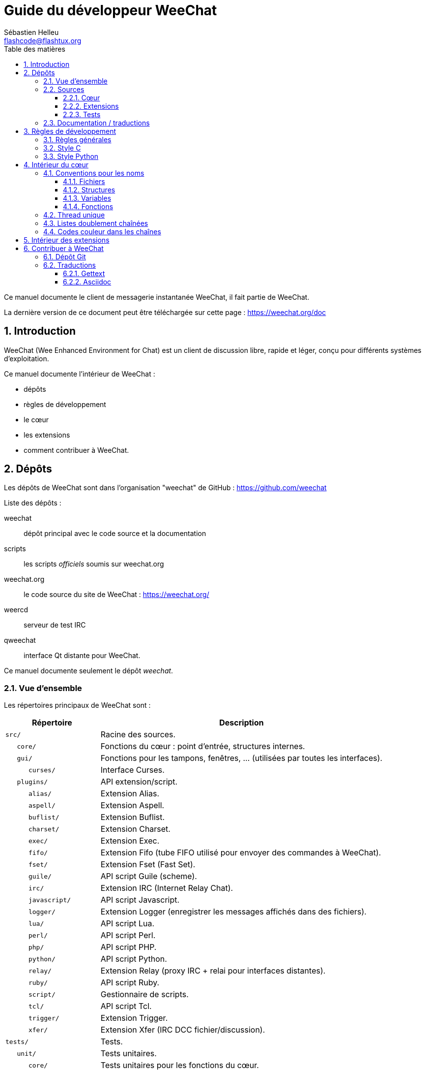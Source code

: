 = Guide du développeur WeeChat
:author: Sébastien Helleu
:email: flashcode@flashtux.org
:lang: fr
:toc: left
:toclevels: 3
:toc-title: Table des matières
:sectnums:
:docinfo1:


Ce manuel documente le client de messagerie instantanée WeeChat, il fait
partie de WeeChat.

La dernière version de ce document peut être téléchargée sur cette page :
https://weechat.org/doc


[[introduction]]
== Introduction

WeeChat (Wee Enhanced Environment for Chat) est un client de discussion libre,
rapide et léger, conçu pour différents systèmes d'exploitation.

Ce manuel documente l'intérieur de WeeChat :

* dépôts
* règles de développement
* le cœur
* les extensions
* comment contribuer à WeeChat.

[[repositories]]
== Dépôts

Les dépôts de WeeChat sont dans l'organisation "weechat" de GitHub :
https://github.com/weechat

Liste des dépôts :

weechat::
    dépôt principal avec le code source et la documentation

scripts::
    les scripts _officiels_ soumis sur weechat.org

weechat.org::
    le code source du site de WeeChat : https://weechat.org/

weercd::
    serveur de test IRC

qweechat::
    interface Qt distante pour WeeChat.

Ce manuel documente seulement le dépôt _weechat_.

[[overview]]
=== Vue d'ensemble

Les répertoires principaux de WeeChat sont :

[width="100%",cols="1m,3",options="header"]
|===
| Répertoire        | Description
| src/              | Racine des sources.
|    core/          | Fonctions du cœur : point d'entrée, structures internes.
|    gui/           | Fonctions pour les tampons, fenêtres, ... (utilisées par toutes les interfaces).
|       curses/     | Interface Curses.
|    plugins/       | API extension/script.
|       alias/      | Extension Alias.
|       aspell/     | Extension Aspell.
|       buflist/    | Extension Buflist.
|       charset/    | Extension Charset.
|       exec/       | Extension Exec.
|       fifo/       | Extension Fifo (tube FIFO utilisé pour envoyer des commandes à WeeChat).
|       fset/       | Extension Fset (Fast Set).
|       guile/      | API script Guile (scheme).
|       irc/        | Extension IRC (Internet Relay Chat).
|       javascript/ | API script Javascript.
|       logger/     | Extension Logger (enregistrer les messages affichés dans des fichiers).
|       lua/        | API script Lua.
|       perl/       | API script Perl.
|       php/        | API script PHP.
|       python/     | API script Python.
|       relay/      | Extension Relay (proxy IRC + relai pour interfaces distantes).
|       ruby/       | API script Ruby.
|       script/     | Gestionnaire de scripts.
|       tcl/        | API script Tcl.
|       trigger/    | Extension Trigger.
|       xfer/       | Extension Xfer (IRC DCC fichier/discussion).
| tests/            | Tests.
|    unit/          | Tests unitaires.
|       core/       | Tests unitaires pour les fonctions du cœur.
| doc/              | Documentation.
| po/               | Fichiers de traductions (gettext).
| debian/           | Empaquetage Debian.
|===

[[sources]]
=== Sources

[[sources_core]]
==== Cœur

Le cœur de WeeChat est situé dans les répertoires suivants :

* _src/core/_ : fonctions du cœur (pour manipuler des données)
* _src/gui/_ : fonctions pour l'interface (tampons, fenêtres, ...)

[width="100%",cols="1m,3",options="header"]
|===
| Chemin/fichier                | Description
| core/                         | Fonctions du cœur : point d'entrée, structures internes.
|    wee-arraylist.c            | Listes avec tableau (« arraylists »).
|    wee-backtrace.c            | Afficher une trace après un plantage.
|    wee-command.c              | Commandes du cœur de WeeChat.
|    wee-completion.c           | Complétions par défaut.
|    wee-config-file.c          | Gestion des fichiers de configuration.
|    wee-config.c               | Options de configuration du cœur de WeeChat (fichier weechat.conf).
|    wee-debug.c                | Quelques fonctions de debug.
|    wee-eval.c                 | Évaluation d'expressions avec des références à des variables internes.
|    wee-hashtable.c            | Tables de hachage.
|    wee-hdata.c                | Hdata (accès direct aux données en utilisant des tables de hachage).
|    wee-hook.c                 | Crochets ("hooks").
|    wee-infolist.c             | Infolists (listes avec les données des objets).
|    wee-input.c                | Entrée de commandes/texte.
|    wee-list.c                 | Listes triées.
|    wee-log.c                  | Écriture dans le fichier de log WeeChat (weechat.log).
|    wee-network.c              | Fonctions réseau (connexion aux serveurs/proxies).
|    wee-proxy.c                | Gestion des proxies.
|    wee-secure.c               | Options des données sécurisées (fichier sec.conf).
|    wee-string.c               | Fonctions sur les chaînes de caractères.
|    wee-upgrade-file.c         | Système de mise à jour interne.
|    wee-upgrade.c              | Mise à jour du cœur de WeeChat (tampons, lignes, historique, ...).
|    wee-url.c                  | Transfert d'URL (en utilisant libcurl).
|    wee-utf8.c                 | Fonctions UTF-8.
|    wee-util.c                 | Quelques autres fonctions utilitaires.
|    wee-version.c              | Fonctions pour la version de WeeChat.
|    weechat.c                  | Fonctions principales : options de ligne de commande, démarrage.
| gui/                          | Fonctions pour les tampons, fenêtres, ... (utilisées par toutes les interfaces).
|    gui-bar-item.c             | Objets de barre.
|    gui-bar-window.c           | Fenêtres de barre.
|    gui-bar.c                  | Barres.
|    gui-buffer.c               | Tampons.
|    gui-chat.c                 | Fonctions pour la discussion (afficher un message, ...).
|    gui-color.c                | Fonctions de couleur.
|    gui-completion.c           | Complétion sur la ligne de commande.
|    gui-cursor.c               | Mode curseur (mouvement libre du curseur).
|    gui-filter.c               | Filtres.
|    gui-focus.c                | Fonctions concernant le focus (pour les modes curseur et souris).
|    gui-history.c              | Commandes/texte sauvés dans les tampons.
|    gui-hotlist.c              | Gestion de la "hotlist" (liste des tampons avec activité).
|    gui-input.c                | Fonctions d'entrée (barre "input").
|    gui-key.c                  | Fonctions pour le clavier.
|    gui-layout.c               | Dispositions ("layouts").
|    gui-line.c                 | Lignes dans les tampons.
|    gui-mouse.c                | Souris.
|    gui-nick.c                 | Fonctions pour les pseudos.
|    gui-nicklist.c             | Liste de pseudos dans les tampons.
|    gui-window.c               | Fenêtres.
|    curses/                    | Interface Curses.
|       gui-curses-bar-window.c | Affichage dans les fenêtres de barre.
|       gui-curses-chat.c       | Affichage dans la zone de discussion (messages).
|       gui-curses-color.c      | Fonctions pour les couleurs.
|       gui-curses-key.c        | Fonctions pour le clavier (touches par défaut, lecture du clavier).
|       gui-curses-main.c       | Boucle principale de WeeChat (attente des évènements clavier/réseau).
|       gui-curses-mouse.c      | Souris.
|       gui-curses-term.c       | Fonctions pour le terminal.
|       gui-curses-window.c     | Fenêtres.
|       main.c                  | Point d'entrée.
|===

[[sources_plugins]]
==== Extensions

[width="100%",cols="1m,3",options="header"]
|===
| Chemin/fichier                    | Description
| plugins/                          | Racine des extensions.
|    plugin.c                       | Gestion des extensions (chargement/déchargement des bibliothèques C dynamiques).
|    plugin-api.c                   | Fonctions supplémentaires pour l'API extension (enveloppes autour des fonctions du cœur de WeeChat).
|    plugin-config.c                | Options de configuration des extensions (fichier plugins.conf).
|    plugin-script.c                | Fonctions communes utilisés par les extensions pour les scripts.
|    plugin-script-api.c            | Fonctions pour l'API script : enveloppes autour de quelques fonctions de l'API extension.
|    weechat-plugin.h               | En-tête destiné à être distribué avec les extensions WeeChat, pour les compiler.
|    alias/                         | Extension Alias.
|       alias.c                     | Fonctions principales pour les alias.
|       alias-command.c             | Commandes Alias.
|       alias-completion.c          | Complétions pour Alias.
|       alias-config.c              | Options de configuration des alias (fichier alias.conf).
|       alias-info.c                | Info/infolists/hdata pour les alias.
|    aspell/                        | Extension Aspell.
|       weechat-aspell.c            | Fonctions principales pour Aspell.
|       weechat-aspell-bar-item.c   | Objets de barre Aspell.
|       weechat-aspell-command.c    | Commandes Aspell.
|       weechat-aspell-completion.c | Complétions pour Aspell.
|       weechat-aspell-config.c     | Options de configuration pour Aspell (fichier aspell.conf).
|       weechat-aspell-info.c       | Info/infolists/hdata pour Aspell.
|       weechat-aspell-speller.c    | Gestion des correcteurs orthographiques.
|    buflist/                       | Extension Buflist.
|       buflist.c                   | Fonctions principales de Buflist.
|       buflist-bar-item.c          | Objets de barre Buflist.
|       buflist-command.c           | Commandes pour Buflist.
|       buflist-config.c            | Options de configuration pour Buflist (fichier buflist.conf).
|       buflist-mouse.c             | Actions souris pour Buflist.
|    charset/                       | Extension Charset.
|       charset.c                   | Fonctions pour Charset.
|    exec/                          | Extension Exec.
|       exec.c                      | Fonctions principales de Exec.
|       exec-buffer.c               | Tampon Exec.
|       exec-command.c              | Commandes pour Exec.
|       exec-completion.c           | Complétions pour Exec.
|       exec-config.c               | Options de configuration pour Exec (fichier exec.conf).
|    fifo/                          | Extension Fifo.
|       fifo.c                      | Fonctions principales de Fifo.
|       fifo-command.c              | Commandes pour Fifo.
|       fifo-config.c               | Options de configuration pour Fifo (fichier fifo.conf).
|       fifo-info.c                 | Info/infolists/hdata pour Fifo.
|    fset/                          | Extension Fset.
|       fset.c                      | Fonctions principales de Fset.
|       fset-bar-item.c             | Objets de barre Fset.
|       fset-buffer.c               | Tampon Fset.
|       fset-command.c              | Commandes pour Fset.
|       fset-completion.c           | Complétions pour Fset.
|       fset-config.c               | Options de configuration pour Fset (fichier fset.conf).
|       fset-info.c                 | Info/infolists/hdata pour Fset.
|       fset-mouse.c                | Actions souris pour Fset.
|       fset-option.c               | Gestion des options Fset.
|    guile/                         | Extension Guile (scheme).
|       weechat-guile.c             | Fonctions principales pour Guile (chargement/déchargement des scripts, exécution de code Guile).
|       weechat-guile-api.c         | Fonctions de l'API script Guile.
|    irc/                           | Extension IRC (Internet Relay Chat).
|       irc.c                       | Fonctions principales IRC.
|       irc-bar-item.c              | Objets de barre IRC.
|       irc-buffer.c                | Tampons IRC.
|       irc-channel.c               | Canaux IRC.
|       irc-color.c                 | Couleurs IRC.
|       irc-command.c               | Commandes IRC.
|       irc-completion.c            | Complétions IRC.
|       irc-config.c                | Options de configuration IRC (fichier irc.conf).
|       irc-ctcp.c                  | CTCP IRC.
|       irc-debug.c                 | Fonctions de debug IRC.
|       irc-ignore.c                | Ignore IRC.
|       irc-info.c                  | Info/infolists/hdata pour IRC.
|       irc-input.c                 | Entrée de commandes/texte.
|       irc-message.c               | Fonctions pour manipuler les messages IRC.
|       irc-mode.c                  | Fonctions pour les modes de canal/pseudo.
|       irc-msgbuffer.c             | Tampon cible pour les messages IRC.
|       irc-nick.c                  | Pseudos IRC.
|       irc-notify.c                | Listes de notification IRC.
|       irc-protocol.c              | Protocole IRC (RFCs 1459/2810/2811/2812/2813).
|       irc-raw.c                   | Tampon des données brutes IRC.
|       irc-redirect.c              | Redirection de la sortie des commandes IRC.
|       irc-sasl.c                  | Authentification SASL avec le serveur IRC.
|       irc-server.c                | Communication avec le serveur IRC.
|       irc-upgrade.c               | Sauvegarde/restauration des données IRC lors de la mise à jour de WeeChat.
|    javascript/                    | Extension Javascript.
|       weechat-js.cpp              | Fonctions principales pour Javascript (chargement/déchargement des scripts, exécution de code Javascript).
|       weechat-js-api.cpp          | Fonctions de l'API script Javascript.
|       weechat-js-v8.cpp           | Fonctions Javascript v8.
|    logger/                        | Extension Logger.
|       logger.c                    | Fonctions principales pour Logger.
|       logger-buffer.c             | Gestion des listes de tampons pour Logger.
|       logger-config.c             | Options de configuration pour Logger (fichier logger.conf).
|       logger-info.c               | Info/infolists/hdata pour Logger.
|       logger-tail.c               | Fonctions pour obtenir les dernières lignes d'un fichier.
|    lua/                           | Extension Lua.
|       weechat-lua.c               | Fonctions principales pour Lua (chargement/déchargement des scripts, exécution de code Lua).
|       weechat-lua-api.c           | Fonctions de l'API script Lua.
|    perl/                          | Extension Perl.
|       weechat-perl.c              | Fonctions principales pour Perl (chargement/déchargement des scripts, exécution de code Perl).
|       weechat-perl-api.c          | Fonctions de l'API script Perl.
|    php/                           | Extension PHP.
|       weechat-php.c               | Fonctions principales pour PHP (chargement/déchargement des scripts, exécution de code PHP).
|       weechat-php-api.c           | Fonctions de l'API script PHP.
|    python/                        | Extension Python.
|       weechat-python.c            | Fonctions principales pour Python (chargement/déchargement des scripts, exécution de code Python).
|       weechat-python-api.c        | Fonctions de l'API script Python.
|    relay/                         | Extension Relay (proxy IRC et relai pour des interfaces distantes).
|       relay.c                     | Fonctions principales de Relay.
|       relay-buffer.c              | Tampon Relay.
|       relay-client.c              | Clients du relai.
|       relay-command.c             | Commandes de Relay.
|       relay-completion.c          | Complétions de Relay.
|       relay-config.c              | Options de configuration pour Relay (fichier relay.conf).
|       relay-info.c                | Info/infolists/hdata pour Relay.
|       relay-network.c             | Fonctions de réseau pour Relay.
|       relay-raw.c                 | Tampon des données brutes de Relay.
|       relay-server.c              | Serveur Relay.
|       relay-upgrade.c             | Sauvegarde/restauration des données Relay lors de la mise à jour de WeeChat.
|       relay-websocket.c           | Fonctions pour le serveur WebSocket (RFC 6455).
|       irc/                        | Proxy IRC.
|          relay-irc.c              | Fonctions principales pour le proxy IRC.
|       weechat/                    | Relai pour les interfaces distantes.
|          relay-weechat.c          | Relai pour les interfaces distantes (fonctions principales).
|          relay-weechat-msg.c      | Envoi de messages binaires aux clients.
|          relay-weechat-nicklist.c | Fonctions pour la liste de pseudos.
|          relay-weechat-protocol.c | Lecture des commandes des clients.
|    ruby/                          | Extension Ruby.
|       weechat-ruby.c              | Fonctions principales pour Ruby (chargement/déchargement des scripts, exécution de code Ruby).
|       weechat-ruby-api.c          | Fonctions de l'API script Ruby.
|    script/                        | Gestionnaire de scripts.
|       script.c                    | Fonctions principales du gestionnaire de scripts.
|       script-action.c             | Actions sur les scripts (chargement/déchargement, installation/suppression, ...).
|       script-buffer.c             | Tampon pour le gestionnaire de scripts.
|       script-command.c            | Commandes pour le gestionnaire de scripts.
|       script-completion.c         | Complétions pour le gestionnaire de scripts.
|       script-config.c             | Options de configuration pour le gestionnaire de scripts (fichier script.conf).
|       script-info.c               | Info/infolists/hdata pour le gestionnaire de scripts.
|       script-mouse.c              | Actions souris pour le gestionnaire de scripts.
|       script-repo.c               | Téléchargement et lecture du dépôt de scripts.
|    tcl/                           | Extension Tcl.
|       weechat-tcl.c               | Fonctions principales pour Tcl (chargement/déchargement des scripts, exécution de code Tcl).
|       weechat-tcl-api.c           | Fonctions de l'API script Tcl.
|    trigger/                       | Extension Trigger.
|       trigger.c                   | Fonctions principales de Trigger.
|       trigger-buffer.c            | Tampon Trigger.
|       trigger-callback.c          | Fonctions de rappel de Trigger.
|       trigger-command.c           | Commandes pour Trigger.
|       trigger-completion.c        | Complétions pour Trigger.
|       trigger-config.c            | Options de configuration pour Trigger (fichier trigger.conf).
|    xfer/                          | Extension Xfer (IRC DCC fichier/discussion).
|       xfer.c                      | Fonctions principales de Xfer.
|       xfer-buffer.c               | Tampon Xfer.
|       xfer-chat.c                 | Discussion DCC.
|       xfer-command.c              | Commandes pour Xfer.
|       xfer-completion.c           | Complétions pour Xfer.
|       xfer-config.c               | Options de configuration pour Xfer (fichier xfer.conf).
|       xfer-dcc.c                  | Transfert de fichier par DCC.
|       xfer-file.c                 | Fonctions pour les fichiers dans Xfer.
|       xfer-info.c                 | Info/infolists/hdata pour Xfer.
|       xfer-network.c              | Fonctions réseau pour Xfer.
|       xfer-upgrade.c              | Sauvegarde/restauration des données Xfer lors de la mise à jour de WeeChat.
|===

[[sources_tests]]
==== Tests

[width="100%",cols="1m,3",options="header"]
|===
| Chemin/fichier              | Description
| tests/                      | Racine des tests.
|    tests.cpp                | Programme utilisé pour lancer les tests.
|    unit/                    | Racine des tests unitaires.
|       core/                 | Racine des tests unitaires pour le cœur.
|          test-arraylist.cpp | Tests : listes avec tableau (« arraylists »).
|          test-eval.cpp      | Tests : évaluation d'expressions.
|          test-hashtble.cpp  | Tests : tables de hachage.
|          test-hdata.cpp     | Tests : hdata.
|          test-infolist.cpp  | Tests : infolists.
|          test-list.cpp      | Tests : listes.
|          test-string.cpp    | Tests : chaînes.
|          test-url.cpp       | Tests : URLs.
|          test-utf8.cpp      | Tests : UTF-8.
|          test-util.cpp      | Tests : fonctions utiles.
|===

[[documentation_translations]]
=== Documentation / traductions

Fichiers de documentation :

[width="100%",cols="1m,3",options="header"]
|===
| Chemin/fichier                       | Description
| doc/                                 | Documentation.
|    docinfo.html                      | Style Asciidoctor.
|    docgen.py                         | Script Python pour construire les fichiers dans le répertoire _autogen/_ (voir ci-dessous).
|    XX/                               | Documentation pour la langue XX (langues : en, fr, de, it, ...).
|       cmdline_options.XX.adoc        | Options de ligne de commande (fichier inclus dans la page de manuel et le guide utilisateur).
|       weechat.1.XX.adoc              | Page de manuel (`man weechat`).
|       weechat_dev.XX.adoc            | link:weechat_dev.fr.html[Guide du développeur] (ce document).
|       weechat_faq.XX.adoc            | link:weechat_faq.fr.html[FAQ] (questions fréquemment posées).
|       weechat_plugin_api.XX.adoc     | link:weechat_plugin_api.fr.html[Référence API extension].
|       weechat_quickstart.XX.adoc     | link:weechat_quickstart.fr.html[Guide de démarrage].
|       weechat_relay_protocol.XX.adoc | link:weechat_relay_protocol.fr.html[Protocole Relay (pour les interfaces distantes)].
|       weechat_scripting.XX.adoc      | link:weechat_scripting.fr.html[Guide pour scripts].
|       weechat_tester.XX.adoc         | link:weechat_tester.fr.html[Guide du testeur].
|       weechat_user.XX.adoc           | link:weechat_user.fr.html[Guide utilisateur].
|       autogen/                       | Fichiers automatiquement générés avec le script docgen.py.
|          user/                       | Fichiers automatiquement générés pour le guide utilisateur (ne *JAMAIS* les mettre à jour manuellement !).
|          plugin_api/                 | Fichiers automatiquement générés pour l'API extension (ne *JAMAIS* les mettre à jour manuellement !).
|===

Les traductions pour WeeChat et les extensions sont effectuées avec gettext, les
fichiers sont dans le répertoire _po/_ :

[width="100%",cols="1m,3",options="header"]
|===
| Chemin/fichier | Description
| po/            | Fichiers de traduction (gettext).
|    XX.po       | Traductions pour la langue XX (fr, de, it, ...), la langue par défaut est l'anglais.
|    weechat.pot | Modèle pour les traductions (automatiquement généré).
|===

[[coding_rules]]
== Règles de développement

[[coding_general_rules]]
=== Règles générales

* Dans le code source, vos commentaires, noms de variables, ... doivent être
  écrits en anglais *uniquement* (aucune autre langue n'est autorisée).
* Utilisez un en-tête de copyright dans chaque nouveau fichier source avec :
** une brève description du fichier (une seule ligne),
** la date,
** le nom,
** l'e-mail,
** la licence.

Exemple en C :

[source,C]
----
/*
 * weechat.c - core functions for WeeChat
 *
 * Copyright (C) 2017 Your Name <your@email.com>
 *
 * This file is part of WeeChat, the extensible chat client.
 *
 * WeeChat is free software; you can redistribute it and/or modify
 * it under the terms of the GNU General Public License as published by
 * the Free Software Foundation; either version 3 of the License, or
 * (at your option) any later version.
 *
 * WeeChat is distributed in the hope that it will be useful,
 * but WITHOUT ANY WARRANTY; without even the implied warranty of
 * MERCHANTABILITY or FITNESS FOR A PARTICULAR PURPOSE.  See the
 * GNU General Public License for more details.
 *
 * You should have received a copy of the GNU General Public License
 * along with WeeChat.  If not, see <http://www.gnu.org/licenses/>.
 */
----

[[coding_c_style]]
=== Style C

Quelques règles basiques que vous *devez* suivre quand vous écrivez du code C :

* Utilisez 4 espaces pour l'indentation. N'utilisez pas de tabulations, c'est le
  mal.
* Essayez de ne pas dépasser 80 caractères par ligne, sauf si cela est
  nécessaire pour améliorer la lisibilité.
* Utilisez les commentaires `+/* comment */+` (pas de style C99 comme
  `+// comment+`).
* Ajoutez un commentaire avant chaque fonction, pour expliquer ce qu'elle fait
  (utilisez toujours un commentaire multi-lignes, même si la description est
  très courte).

Exemple :

[source,C]
----
/*
 * Checks if a string with boolean value is valid.
 *
 * Returns:
 *   1: boolean value is valid
 *   0: boolean value is NOT valid
 */

int
foo ()
{
    int i;

    /* one line comment */
    i = 1;

    /*
     * multi-line comment: this is a very long description about next block
     * of code
     */
    i = 2;
    printf ("%d\n", i);
}
----

* Utilisez des noms de variable explicites, par exemple "nicks_count" au lieu de
  "n" ou "nc". Exception : dans les boucles `for`, où les variables comme "i" ou
  "n" sont OK.
* Initialisez les variables locales après la déclaration, dans le corps de la
  fonction, exemple :

[source,C]
----
void
foo ()
{
    int nick_count, buffer_count;

    nick_count = 0;
    buffer_count = 1;
    /* ... */
}
----

* Utilisez des parenthèses pour montrer explicitement comment l'expression est
  évaluée, même si cela n'est pas obligatoire, par exemple écrivez `+x + (y * z)+`
  au lieu de `+x + y * z+`.
* Disposez les accolades `+{ }+` seules sur la ligne, et indentez les avec le
  nombre d'espaces utilisés sur la ligne au dessus de l'accolade ouvrante (le
  `if` dans l'exemple) :

[source,C]
----
if (nicks_count == 1)
{
    /* something */
}
----

* Utilisez des lignes vides pour séparer différents blocs dans les fonctions, et
  si possible ajoutez un commentaire pour chacun, comme ceci :

[source,C]
----
/*
 * Sends a message from out queue.
 */

void
irc_server_outqueue_send (struct t_irc_server *server)
{
    /* ... */

    /* send signal with command that will be sent to server */
    irc_server_send_signal (server, "irc_out",
                            server->outqueue[priority]->command,
                            server->outqueue[priority]->message_after_mod,
                            NULL);
    tags_to_send = irc_server_get_tags_to_send (server->outqueue[priority]->tags);
    irc_server_send_signal (server, "irc_outtags",
                            server->outqueue[priority]->command,
                            server->outqueue[priority]->message_after_mod,
                            (tags_to_send) ? tags_to_send : "");
    if (tags_to_send)
        free (tags_to_send);

    /* send command */
    irc_server_send (server, server->outqueue[priority]->message_after_mod,
                     strlen (server->outqueue[priority]->message_after_mod));
    server->last_user_message = time_now;

    /* start redirection if redirect is set */
    if (server->outqueue[priority]->redirect)
    {
        irc_redirect_init_command (server->outqueue[priority]->redirect,
                                   server->outqueue[priority]->message_after_mod);
    }

    /* ... */
}
----

* Indentez les conditions `if`, et utilisez des parenthèses autour des
  conditions avec un opérateur (pas nécessaire pour un booléen simple), comme
  ceci :

[source,C]
----
if (something)
{
    /* something */
}
else
{
    /* something else */
}

if (my_boolean1 && my_boolean2 && (i == 10)
    && ((buffer1 != buffer2) || (window1 != window2)))
{
    /* something */
}
else
{
    /* something else */
}
----

* Indentez les `switch` comme ceci :

[source,C]
----
switch (string[0])
{
    case 'A':  /* first case */
        foo ("abc", "def");
        break;
    case 'B':  /* second case */
        bar (1, 2, 3);
        break;
    default:  /* other cases */
        baz ();
        break;
}
----

* Utilisez `typedef` pur les prototypes de fonctions mais pas pour les
  structures :

[source,C]
----
typedef int (t_hook_callback_fd)(void *data, int fd);

struct t_hook_fd
{
    t_hook_callback_fd *callback;      /* fd callback                       */
    int fd;                            /* socket or file descriptor         */
    int flags;                         /* fd flags (read,write,..)          */
    int error;                         /* contains errno if error occurred  */
                                       /* with fd                           */
};

/* ... */

struct t_hook_fd *new_hook_fd;

new_hook_fd = malloc (sizeof (*new_hook_fd));
----

* Ce code Lisp peut être utilisé dans votre _~/.emacs.el_ pour indenter
  correctement si vous utilisez l'éditeur de texte Emacs :

[source,lisp]
----
(add-hook 'c-mode-common-hook
          '(lambda ()
             (c-toggle-hungry-state t)
             (c-set-style "k&r")
             (setq c-basic-offset 4)
             (c-tab-always-indent t)
             (c-set-offset 'case-label '+)))
----

[[coding_python_style]]
=== Style Python

Voir http://www.python.org/dev/peps/pep-0008/

[[core_internals]]
== Intérieur du cœur

[[naming_convention]]
=== Conventions pour les noms

[[naming_convention_files]]
==== Fichiers

Les noms de fichiers sont composés de lettres et tirets, avec le format :
_xxx-yyyyy.[ch]_, où _xxx_ est le répertoire/composant (peut être une
abréviation) et _yyyyy_ un nom pour le fichier.

Le fichier principal d'un répertoire peut avoir le même nom que le répertoire,
par exemple _irc.c_ pour l'extension irc.

Exemples :

[width="100%",cols="1m,3",options="header"]
|===
| Répertoire          | Fichiers
| src/core/           | weechat.c, wee-backtrace.c, wee-command.c, ...
| src/gui/            | gui-bar.c, gui-bar-item.c, gui-bar-window.c, ...
| src/gui/curses/     | gui-curses-bar.c, gui-curses-bar-window.c, gui-curses-chat.c, ...
| src/plugins/        | plugin.c, plugin-api.c, plugin-config.c, plugin-script.c, ...
| src/plugins/irc/    | irc.c, irc-bar-item.c, irc-buffer.c, ...
| src/plugins/python/ | weechat-python.c, weechat-python-api.c, ...
|===

Les en-têtes des fichiers C doivent avoir le même nom que le fichier, par
exemple _wee-command.h_ pour le fichier _wee-command.c_.

[[naming_convention_structures]]
==== Structures

Les structures ont le nom _t_X_Y_ ou _t_X_Y_Z_ :

* _X_ : répertoire/composant (peut être une abréviation)
* _Y_ : fin du nom de fichier
* _Z_ : nom de la structure (facultatif)

Exemple : un pseudo IRC (de _src/plugins/irc/irc-nick.h_) :

[source,C]
----
struct t_irc_nick
{
    char *name;                     /* nickname                              */
    char *host;                     /* full hostname                         */
    char *prefixes;                 /* string with prefixes enabled for nick */
    char prefix[2];                 /* current prefix (higher prefix set in  */
                                    /* prefixes)                             */
    int away;                       /* 1 if nick is away                     */
    char *color;                    /* color for nickname in chat window     */
    struct t_irc_nick *prev_nick;   /* link to previous nick on channel      */
    struct t_irc_nick *next_nick;   /* link to next nick on channel          */
};
----

[[naming_convention_variables]]
==== Variables

Les variables globales (en dehors des fonctions) ont le nom _X_Y_Z_ :

* _X_ : répertoire/composant (peut être une abréviation)
* _Y_ : fin du nom de fichier
* _Z_ : nom de la variable

Exception : pour les variables des derniers éléments d'une liste, le nom est
_last_X_ (où _X_ est le nom de la variable, en utilisant le singulier).

Exemple : fenêtres (de _src/gui/gui-window.c_) :

[source,C]
----
struct t_gui_window *gui_windows = NULL;        /* first window             */
struct t_gui_window *last_gui_window = NULL;    /* last window              */
struct t_gui_window *gui_current_window = NULL; /* current window           */
----

Il n'y a pas de convention pour les variables locales (dans les fonctions).
La seule recommandation est que le nom soit explicite (et pas trop court). +
Cependant, les pointeurs vers les structures sont souvent nommés _ptr_xxxx_, par
exemple un pointeur sur _struct t_gui_buffer *_ sera : _*ptr_buffer_.

[[naming_convention_functions]]
==== Fonctions

La convention pour les noms des fonctions est le même que celui des
<<naming_convention_variables,variables>>.

Exemple : création d'une nouvelle fenêtre (de _src/gui/gui-window.c_) :

[source,C]
----
/*
 * Creates a new window.
 *
 * Returns pointer to new window, NULL if error.
 */

struct t_gui_window *
gui_window_new (struct t_gui_window *parent_window, struct t_gui_buffer *buffer,
                int x, int y, int width, int height,
                int width_pct, int height_pct)
{
    /* ... */

    return new_window;
}
----

[[single_thread]]
=== Thread unique

WeeChat a un seul thread. Cela signifie que chaque partie du code doit
s'exécuter très rapidement, et que les appels aux fonctions comme `sleep` sont
*strictement interdits* (cela est vrai pour le cœur de WeeChat mais aussi les
extensions et les scripts).

Si pour une raison quelconque vous devez attendre un peu, utilisez `hook_timer`
avec une fonction de rappel.

[[doubly_linked_lists]]
=== Listes doublement chaînées

La plupart des listes WeeChat sont doublement chaînées : chaque nœud a un
pointeur vers le nœud précédent/suivant.

Exemple : liste des tampons (de _src/gui/gui-buffer.h_) :

[source,C]
----
struct t_gui_buffer
{
    /* data */

    /* ... */

    struct t_gui_buffer *prev_buffer;  /* link to previous buffer           */
    struct t_gui_buffer *next_buffer;  /* link to next buffer               */
};
----

Et les deux pointeurs vers la tête et la fin de liste :

[source,C]
----
struct t_gui_buffer *gui_buffers = NULL;           /* first buffer          */
struct t_gui_buffer *last_gui_buffer = NULL;       /* last buffer           */
----

[[color_codes_in_strings]]
=== Codes couleur dans les chaînes

WeeChat utilise ses propres codes couleur dans les chaînes pour afficher les
attributs (gras, souligné, ...) et les couleurs à l'écran.

Tous les attributs/couleurs sont préfixés par un caractère dans la chaîne, qui
peuvent être :

* _0x19_ : code couleur (suivi par un/des code(s) couleur)
* _0x1A_ : activer un attribut (suivi par un attribut sur un caractère)
* _0x1B_ : supprimer un attribut (suivi par un attribut sur un caractère)
* _0x1C_ : réinitialiser (rien après)

Les attributs autorisés sont (un ou plusieurs caractères) :

* `+*+` : gras
* `+!+` : vidéo inverse
* `+/+` : italique
* `+_+` : souligné
* `+|+` : garder les attributs

Les couleurs possibles sont :

* couleur standard : attributs facultatifs + nombre sur 2 digits
* couleur étendue : `+@+` + attributs facultatifs + nombre sur 5 digits

Dans le tableau qui suit, les conventions suivantes sont utilisées :

* `STD` : couleur standard (2 digits)
* `(A)STD` : couleur standard avec des attributs facultatifs
  (attributs + 2 digits)
* `EXT` : couleur étendue (`+@+` + 5 digits)
* `(A)EXT` : couleur étendue avec des attributs facultatifs
  (`+@+` + attributs + 5 digits)
* `ATTR` : un caractère d'attribut (`+*+`, `+!+`, `+/+`, `+_+` ou `+|+`)

Toutes les combinaisons sont résumées dans ce tableau :

[width="100%",cols="4,2,2,8",options="header"]
|===
| Code                                 | Exemple                      | Aires         | Description
| [hex]#19# + STD                      | [hex]#19# `+01+`             | chat + barres | Définir les attributs et la couleur en utilisant une option, voir le tableau ci-dessous.
| [hex]#19# + EXT                      | [hex]#19# `+@00001+`         | chat          | Définir une couleur avec la paire ncurses (utilisé seulement sur le tampon `/color`).
| [hex]#19# + "F" + (A)STD             | [hex]#19# `+F*05+`           | chat + barres | Définir la couleur de texte (couleur WeeChat).
| [hex]#19# + "F" + (A)EXT             | [hex]#19# `+F@00214+`        | chat + barres | Définir la couleur de texte (couleur étendue).
| [hex]#19# + "B" + STD                | [hex]#19# `+B05+`            | chat + barres | Définir la couleur de fond (couleur WeeChat).
| [hex]#19# + "B" + EXT                | [hex]#19# `+B@00124+`        | chat + barres | Définir le couleur de fond (couleur étendue).
| [hex]#19# + "*" + (A)STD             | [hex]#19# `+*05+`            | chat + barres | Définir la couleur de texte (couleur WeeChat).
| [hex]#19# + "*" + (A)EXT             | [hex]#19# `+*@00214+`        | chat + barres | Définir la couleur de texte (couleur étendue).
| [hex]#19# + "*" + (A)STD + "," + STD | [hex]#19# `+*08,05+`         | chat + barres | Définir la couleur de texte/fond (couleurs WeeChat).
| [hex]#19# + "*" + (A)STD + "," + EXT | [hex]#19# `+*01,@00214+`     | chat + barres | Définir la couleur de texte (couleur WeeChat) et de fond (couleur étendue).
| [hex]#19# + "*" + (A)EXT + "," + STD | [hex]#19# `+*@00214,05+`     | chat + barres | Définir la couleur de texte (couleur étendue) et de fond (couleur WeeChat).
| [hex]#19# + "*" + (A)EXT + "," + EXT | [hex]#19# `+*@00214,@00017+` | chat + barres | Définir la couleur de texte/fond (couleurs étendues).
| [hex]#19# + "b" + "F"                | [hex]#19# `+bF+`             | barres        | Définir la couleur de texte de la barre.
| [hex]#19# + "b" + "D"                | [hex]#19# `+bD+`             | barres        | Définir la couleur du délimiteur de la barre.
| [hex]#19# + "b" + "B"                | [hex]#19# `+bB+`             | barres        | Définir la couleur de fond de la barre.
| [hex]#19# + "b" + "_"                | [hex]#19# `+b_+`             | barre input   | Caractère de démarrage dans l'entrée (utilisé seulement dans l'objet "input_text").
| [hex]#19# + "b" + "-"                | [hex]#19# `+b-+`             | barre input   | Caractère de démarrage caché dans l'entrée (utilisé seulement dans l'objet "input_text").
| [hex]#19# + "b" + "#"                | [hex]#19# `+b#+`             | barre input   | Caractère de déplacement du curseur (utilisé seulement dans l'objet "input_text").
| [hex]#19# + "b" + "i"                | [hex]#19# `+bi+`             | barres        | Début d'objet.
| [hex]#19# + "b" + "l" (lower L)      | [hex]#19# `+bl+`             | barres        | Ligne de démarrage d'objet.
| [hex]#19# + "E"                      | [hex]#19# `+E+`              | chat + barres | Texte mis en valeur _(WeeChat ≥ 0.4.2)_.
| [hex]#19# + [hex]#1C#                | [hex]#19# [hex]#1C#          | chat + barres | Réinitialiser la couleur (garder les attributs).
| [hex]#1A# + ATTR                     | [hex]#1A# `+*+`              | chat + barres | Activer un attribut.
| [hex]#1B# + ATTR                     | [hex]#1B# `+*+`              | chat + barres | Supprimer un attribut.
| [hex]#1C#                            | [hex]#1C#                    | chat + barres | Réinitialiser les attributs et la couleur.
|===

Les codes couleur utilisant des options (voir _t_gui_color_enum_, dans le
fichier _src/gui/gui-color.h_) :

[width="70%",cols="^1m,10",options="header"]
|===
| Code | Option
| 00   | weechat.color.separator
| 01   | weechat.color.chat
| 02   | weechat.color.chat_time
| 03   | weechat.color.chat_time_delimiters
| 04   | weechat.color.chat_prefix_error
| 05   | weechat.color.chat_prefix_network
| 06   | weechat.color.chat_prefix_action
| 07   | weechat.color.chat_prefix_join
| 08   | weechat.color.chat_prefix_quit
| 09   | weechat.color.chat_prefix_more
| 10   | weechat.color.chat_prefix_suffix
| 11   | weechat.color.chat_buffer
| 12   | weechat.color.chat_server
| 13   | weechat.color.chat_channel
| 14   | weechat.color.chat_nick
| 15   | weechat.color.chat_nick_self
| 16   | weechat.color.chat_nick_other
| 17   | _(n'est plus utilisé depuis WeeChat 0.3.4)_
| 18   | _(n'est plus utilisé depuis WeeChat 0.3.4)_
| 19   | _(n'est plus utilisé depuis WeeChat 0.3.4)_
| 20   | _(n'est plus utilisé depuis WeeChat 0.3.4)_
| 21   | _(n'est plus utilisé depuis WeeChat 0.3.4)_
| 22   | _(n'est plus utilisé depuis WeeChat 0.3.4)_
| 23   | _(n'est plus utilisé depuis WeeChat 0.3.4)_
| 24   | _(n'est plus utilisé depuis WeeChat 0.3.4)_
| 25   | _(n'est plus utilisé depuis WeeChat 0.3.4)_
| 26   | _(n'est plus utilisé depuis WeeChat 0.3.4)_
| 27   | weechat.color.chat_host
| 28   | weechat.color.chat_delimiters
| 29   | weechat.color.chat_highlight
| 30   | weechat.color.chat_read_marker
| 31   | weechat.color.chat_text_found
| 32   | weechat.color.chat_value
| 33   | weechat.color.chat_prefix_buffer
| 34   | weechat.color.chat_tags _(WeeChat ≥ 0.3.6)_
| 35   | weechat.color.chat_inactive_window _(WeeChat ≥ 0.3.6)_
| 36   | weechat.color.chat_inactive_buffer _(WeeChat ≥ 0.3.6)_
| 37   | weechat.color.chat_prefix_buffer_inactive_buffer _(WeeChat ≥ 0.3.6)_
| 38   | weechat.color.chat_nick_offline _(WeeChat ≥ 0.3.9)_
| 39   | weechat.color.chat_nick_offline_highlight _(WeeChat ≥ 0.3.9)_
| 40   | weechat.color.chat_nick_prefix _(WeeChat ≥ 0.4.1)_
| 41   | weechat.color.chat_nick_suffix _(WeeChat ≥ 0.4.1)_
| 42   | weechat.color.emphasized _(WeeChat ≥ 0.4.2)_
| 43   | weechat.color.chat_day_change _(WeeChat ≥ 0.4.2)_
| 44   | weechat.color.chat_value_null _(WeeChat ≥ 1.4)_
|===

Les couleurs WeeChat sont :

[width="70%",cols="^1m,10",options="header"]
|===
| Code | Couleur
| 00   | Défaut (couleur de texte/fond du terminal)
| 01   | Noir
| 02   | Gris foncé
| 03   | Rouge foncé
| 04   | Rouge clair
| 05   | Vert foncé
| 06   | Vert clair
| 07   | Marron
| 08   | Jaune
| 09   | Bleu foncé
| 10   | Bleu clair
| 11   | Magenta foncé
| 12   | Magenta clair
| 13   | Cyan foncé
| 14   | Cyan clair
| 15   | Gris
| 16   | Blanc
|===

Exemples de codes couleur :

[width="70%",cols="1,2",options="header"]
|===
| Code                           | Description
| [hex]#19# `+01+`               | Couleur de l'option "01" (texte de discussion).
| [hex]#19# `+*08,03+`           | Jaune sur rouge.
| [hex]#19# `+*@00214+`          | Orange (couleur étendue 214).
| [hex]#19# `+*@*_00214,@00017+` | Orange (214) gras souligné sur bleu foncé (17).
| [hex]#1A# `+_+`                | Activer le souligné.
| [hex]#1B# `+_+`                | Supprimer le souligné.
| [hex]#1C#                      | Réinitialiser les attributs et la couleur.
|===

[[plugin_internals]]
== Intérieur des extensions

Le fichier _src/plugins/weechat-plugin.h_ définit et exporte toutes les
fonctions disponibles dans l'API.

Une structure appelée _t_weechat_plugin_ est utilisée pour stocker les
informations sur l'extension (nom de fichier, nom, auteur, description, ...) et
toutes les fonctions de l'API, sous forme de pointeurs vers les fonctions
WeeChat.

Et puis des macros sont utilisées pour appeler ces fonctions.

Par exemple, la fonction _hook_timer_ est définie dans la structure
_t_weechat_plugin_ comme ceci :

[source,C]
----
struct t_hook *(*hook_timer) (struct t_weechat_plugin *plugin,
                              long interval,
                              int align_second,
                              int max_calls,
                              int (*callback)(void *data,
                                              int remaining_calls),
                              void *callback_data);
----

Et la macro utilisée pour appeler cette fonction est :

[source,C]
----
#define weechat_hook_timer(__interval, __align_second, __max_calls,     \
                           __callback, __data)                          \
    weechat_plugin->hook_timer(weechat_plugin, __interval,              \
                               __align_second, __max_calls,             \
                               __callback, __data)
----

Donc dans une extension, l'appel à cette fonction sera par exemple :

[source,C]
----
server->hook_timer_sasl = weechat_hook_timer (timeout * 1000,
                                              0, 1,
                                              &irc_server_timer_sasl_cb,
                                              server);
----

[[contribute]]
== Contribuer à WeeChat

[[git_repository]]
=== Dépôt Git

Le dépôt Git est à cette URL : https://github.com/weechat/weechat

Tout patch pour un bug ou une nouvelle fonctionnalité doit être effectué sur la
branche master, le format préféré étant une "pull request" sur GitHub. Un patch
peut aussi être envoyé par e-mail (fait avec `git diff` ou `git format-patch`).

Le format du message de commit est le suivant (pour fermer un bug GitHub) :

----
component: fix a problem (closes #123)
----

Pour un bug Savannah :

----
component: fix a problem (bug #12345)
----

Où _component_ est :

* pour le cœur WeeChat : _core_ (les fichiers dans le répertoire racine, _po/_
  et _src/_, sauf _src/plugins/_)
* fichiers de documentation : _doc_ (fichiers dans le répertoire _doc/_)
* nom d'une extension : _irc_, _python_, _relay_, ... (fichiers dans le
  répertoire _src/plugins/_)

Quelques règles à suivre :

* Utilisez seulement l'anglais.
* Utilisez des verbes à l'infinitif.
* Si le commit est relatif au tracker, écrivez-le entre parenthèses après le
  message, avec ce format :
** GitHub : closes #123
** Savannah : bug #12345, task #12345, patch #12345

Exemples de messages de commit :

----
irc: add command /unquiet (closes #36)
core: add callback "nickcmp" for nick comparison in buffers
irc: fix freeze when reading on socket with SSL enabled (bug #35097)
ruby: add detection of ruby version 1.9.3 in cmake
python: fix crash when unloading a script without pointer to interpreter
core: update Japanese translations (patch #7783)
----

[[translations]]
=== Traductions

[[gettext]]
==== Gettext

Les fichiers gettext sont dans le répertoire _po/_.

Si vous souhaitez initialiser une nouvelle langue, utilisez la commande
`msginit`. Par exemple pour créer un fichier qui est prêt à traduire en
néerlandais :

----
$ cd po
$ msginit -i weechat.pot -l nl_NL -o nl.po
----

La langue de base pour WeeChat est l'anglais, donc vous devez évidemment
comprendre parfaitement l'anglais pour traduire vers votre langue.

Une fois terminé, vous *devez* vérifier votre fichier avec le script
_msgcheck.py_ (https://github.com/flashcode/msgcheck) :

----
$ msgcheck.py xx.po
----

[[build_autogen_files]]
===== Construire les fichiers auto-générés

Les fichiers dans le répertoire _doc/XX/autogen/_ sont automatiquement générés
par le script _doc/docgen.py_.

Copiez ce script python dans votre répertoire python (par exemple
_~/.weechat/python_).
Vous pouvez alors charger le script dans votre WeeChat, et configurer le chemin
vers votre répertoire _/doc_ :

----
/python load docgen.py
/set plugins.var.python.docgen.path "~/src/weechat/doc"
----

Créez alors cet alias pour construire les fichiers :

----
/alias add doc /perl unload; /python unload; /ruby unload; /lua unload; /tcl unload; /guile unload; /javascript unload; /python load docgen.py; /wait 1ms /docgen
----

Et utilisez la commande `/doc` pour construire tous les fichiers, pour toutes
les langues.

[IMPORTANT]
En utilisant la commande `/doc`, assurez-vous que toutes les extensions (irc,
charset, ...) sont chargées, car les fichiers sont construits en utilisant les
données actuellement en mémoire.

[[asciidoc]]
==== Asciidoc

Les fichiers Asciidoc donc dans le répertoire _doc/XX/_ où _XX_ est la langue
(en, fr, de, it, ...).

Faites d'abord une copie du fichier asciidoc en anglais (dans le répertoire
_doc/en/_), puis travaillez dessus.

Les traductions manquantes dans les fichiers sont indiquées par cette chaîne :

----
// TRANSLATION MISSING
----

Vous devez traduire tout le fichier sauf les liens et les mots-clés spéciaux
pour les notes, avertissements, ... Ces mots doivent être gardés tels quels :

----
[[link_name]]
<<link_name>>

[NOTE]
[TIP]
[IMPORTANT]
[WARNING]
[CAUTION]
----

Lorsqu'il y a un nom après `<<link_name>>`, alors vous devez le traduire :

----
<<link_name,ce texte doit être traduit>>
----
